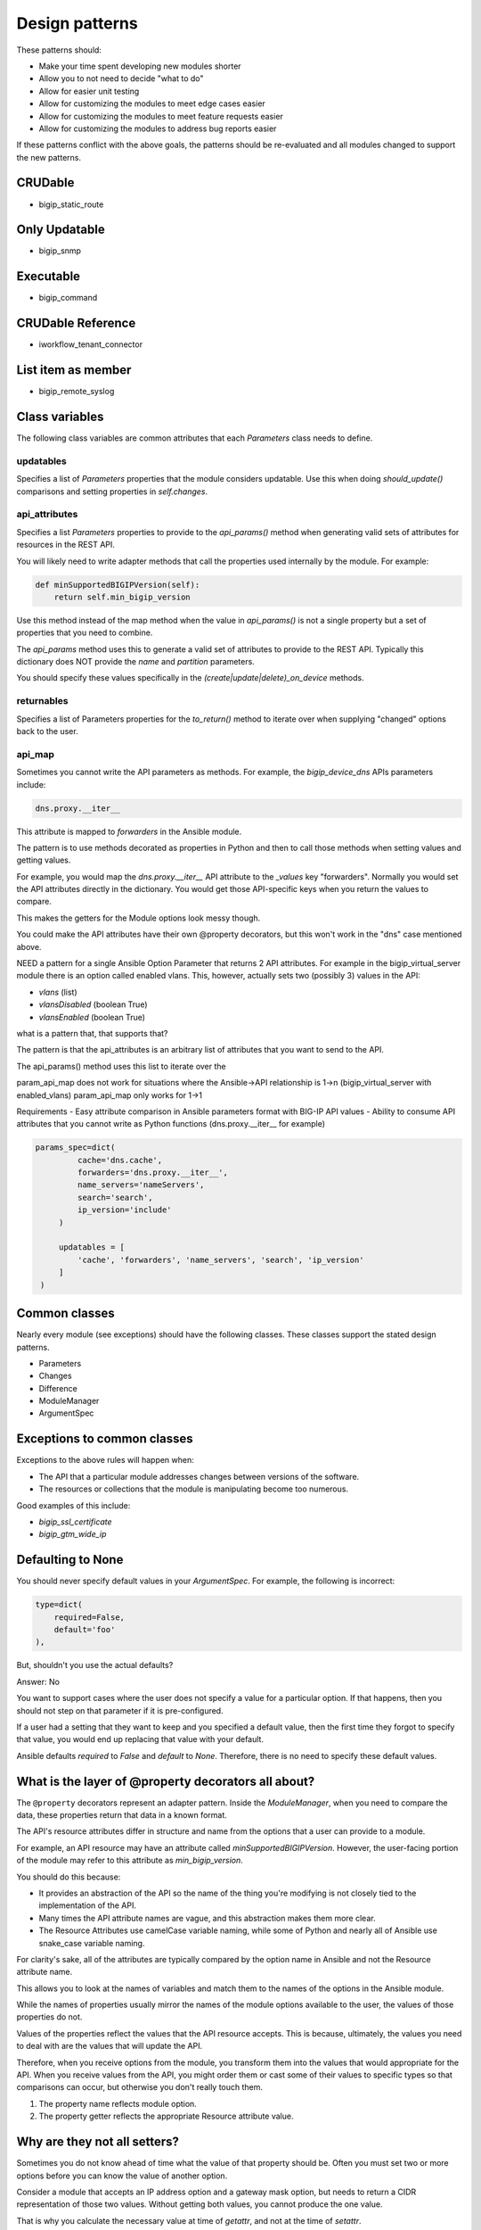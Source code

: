 Design patterns
===============

These patterns should:

- Make your time spent developing new modules shorter
- Allow you to not need to decide "what to do"
- Allow for easier unit testing
- Allow for customizing the modules to meet edge cases easier
- Allow for customizing the modules to meet feature requests easier
- Allow for customizing the modules to address bug reports easier

If these patterns conflict with the above goals, the patterns should be re-evaluated and all modules changed to support the new patterns.

CRUDable
--------
- bigip_static_route

Only Updatable
--------------
- bigip_snmp

Executable
----------
- bigip_command

CRUDable Reference
------------------
- iworkflow_tenant_connector

List item as member
-------------------
- bigip_remote_syslog

Class variables
---------------

The following class variables are common attributes that each `Parameters` class needs to define.

updatables
``````````

Specifies a list of `Parameters` properties that the module considers updatable. Use this when doing `should_update()` comparisons and setting properties in `self.changes`.

api_attributes
``````````````

Specifies a list `Parameters` properties to provide to the `api_params()` method when generating valid sets of attributes for resources in the REST API.

You will likely need to write adapter methods that call the properties used internally by the module. For example:

.. code-block:: python

   def minSupportedBIGIPVersion(self):
       return self.min_bigip_version

Use this method instead of the map method when the value in `api_params()` is not a single property but a set of properties that you need to combine.

The `api_params` method uses this to generate a valid set of attributes to provide to the REST API. Typically this dictionary does NOT provide the `name` and `partition` parameters.

You should specify these values specifically in the `(create|update|delete)_on_device` methods.

returnables
```````````

Specifies a list of Parameters properties for the `to_return()` method to iterate over when supplying "changed" options back to the user.

api_map
```````

Sometimes you cannot write the API parameters as methods. For example, the `bigip_device_dns` APIs parameters include:

.. code-block:: python

   dns.proxy.__iter__

This attribute is mapped to `forwarders` in the Ansible module.

The pattern is to use methods decorated as properties in Python and then to call those methods when setting values and getting values.

For example, you would map the `dns.proxy.__iter__` API attribute to the `_values` key "forwarders". Normally you would set the API attributes directly in the dictionary. You would get those API-specific keys when you return the values to compare.

This makes the getters for the Module options look messy though.

You could make the API attributes have their own @property decorators, but this won't work in the "dns" case mentioned above.

NEED
a pattern for a single Ansible Option Parameter that returns 2 API attributes.
For example in the bigip_virtual_server module there is an option called
enabled vlans. This, however, actually sets two (possibly 3) values in the API:

- `vlans` (list)
- `vlansDisabled` (boolean True)
- `vlansEnabled` (boolean True)

what is a pattern that, that supports that?

The pattern is that the api_attributes is an arbitrary list of attributes that
you want to send to the API.

The api_params() method uses this list to iterate over the

param_api_map does not work for situations where the Ansible->API relationship
is 1->n (bigip_virtual_server with enabled_vlans) param_api_map only works
for 1->1

Requirements
- Easy attribute comparison in Ansible parameters format with BIG-IP API values
- Ability to consume API attributes that you cannot write as Python functions (dns.proxy.__iter__ for example)

.. code-block:: guess

   params_spec=dict(
            cache='dns.cache',
            forwarders='dns.proxy.__iter__',
            name_servers='nameServers',
            search='search',
            ip_version='include'
        )

        updatables = [
            'cache', 'forwarders', 'name_servers', 'search', 'ip_version'
        ]
    )


Common classes
--------------

Nearly every module (see exceptions) should have the following classes. These classes support the stated design patterns.

- Parameters
- Changes
- Difference
- ModuleManager
- ArgumentSpec

Exceptions to common classes
----------------------------

Exceptions to the above rules will happen when:

- The API that a particular module addresses changes between versions of the software.
- The resources or collections that the module is manipulating become too numerous.

Good examples of this include:

- `bigip_ssl_certificate`
- `bigip_gtm_wide_ip`

Defaulting to None
------------------

You should never specify default values in your `ArgumentSpec`. For example, the following is incorrect:

.. code-block:: python

   type=dict(
       required=False,
       default='foo'
   ),

But, shouldn't you use the actual defaults?

Answer: No

You want to support cases where the user does not specify a value for a particular option. If that happens, then you should not step on that parameter if it is pre-configured.

If a user had a setting that they want to keep and you specified a default value, then the first time they forgot to specify that value, you would end up replacing that value with your default.

Ansible defaults `required` to `False` and `default` to `None`. Therefore, there is no need to specify these default values.

What is the layer of \@property decorators all about?
-----------------------------------------------------

The ``@property`` decorators represent an adapter pattern. Inside the `ModuleManager`, when you need to compare the data, these properties return that data in a known format.

The API's resource attributes differ in structure and name from the options that a user can provide to a module.

For example, an API resource may have an attribute called `minSupportedBIGIPVersion`. However, the user-facing portion of the module may refer to this attribute as `min_bigip_version`.

You should do this because:

- It provides an abstraction of the API so the name of the thing you're modifying is not closely tied to the implementation of the API.
- Many times the API attribute names are vague, and this abstraction makes them more clear.
- The Resource Attributes use camelCase variable naming, while some of Python and nearly all of Ansible use snake_case variable naming.

For clarity's sake, all of the attributes are typically compared by the option name in Ansible and not the Resource attribute name.

This allows you to look at the names of variables and match them to the names of the options in the Ansible module.

While the names of properties usually mirror the names of the module options available to the user, the values of those properties do not.

Values of the properties reflect the values that the API resource accepts. This is because, ultimately, the values you need to deal with are the values that will update the API.

Therefore, when you receive options from the module, you transform them into the values that would appropriate for the API. When you receive values from the API, you might order them or cast some of their values to specific types so that comparisons can occur, but otherwise you don't really touch them.

1. The property name reflects module option.
2. The property getter reflects the appropriate Resource attribute value.

Why are they not all setters?
-----------------------------

Sometimes you do not know ahead of time what the value of that property should be. Often you must set two or more options before you can know the value of another option.

Consider a module that accepts an IP address option and a gateway mask option, but needs to return a CIDR representation of those two values. Without getting both values, you cannot produce the one value.

That is why you calculate the necessary value at time of `getattr`, and not at the time of `setattr`.

Use the module_utils test suite to verify AnsibleF5Parameters classes
---------------------------------------------------------------------

This is important in case there is a pattern you miss for adapting API attributes and module params.

This test suite is here:

- test/misc/test_module_utils.py

Never import *
--------------

Most often, you do this because you are using one of the following variables:

- `BOOLEANS`
- `BOOLEANS_TRUE`
- `BOOLEANS_FALSE`

It is, however, an anti-pattern to import from * and the Ansible unit tests will catch it. Instead, specifically include each thing that you want to use.

The Changes class
-----------------

In many cases, the values that you process from the user will match the values that you send to BIG-IP.

For example, consider the following parameters:

.. code-block:: yaml

   - name: This is an example
     bigip_device_sshd:
         banner: "enabled"
         banner_text: "banner text goes here"
         port: "1234"
         password: "secret"
         server: "lb.mydomain.com"
         user: "admin"

The module code that implements this is a collection of different adapters. Collectively, they allow the module to convert the information the user provides into a format that can the BIG-IP can receive and send.

By using this class, you can complete the cycle:

User (params) -> Module -> REST -> Module -> User (changed params)

Most of the adapters adapt data to meet the format expect by the REST API. Use the `Changes` class to adapt the data to meet the format expected by the end user.

If there is a need to change the value to something that is more "human" so that the user can understand it, that job is undertaken by the `Changes` module.

An example is the `bigip_device_connectivity` module, where it acts as a way to translate BIG-IP's representation of "none" (`any6`) to the human word "none".

Examples of modules that use the `Changes` class are:

- `bigip_gtm_datacenter`
- `bigip_device_connectivity`
- `bigip_device_group`

The Difference class
--------------------

When you compare values to detect changes, sometimes the default comparison method will not be appropriate. The default comparison method essentially just does a simple comparison.

The source of this method illustrates its simplicity:

.. code-block:: python

   attr1 = getattr(self.want, key)
   attr2 = getattr(self.have, key)
   if attr1 != attr2:
       changed[key] = attr1

As you can see, it is quite simple and does not take into consideration anything more complicated than simply comparing the values.

This difference is not conducive to more complicated data structures or types of data.

.. code-block:: python

   int(5) == '5'

The above fails to satisfy this simple (albeit erroneous due to established patterns) difference.

.. note::

   This is logically incorrect because the Adapter pattern you should use for the `Parameters` class mandates that `@property` values return a specific data type (in the above case `int`) and should never be non-deterministic.

To check for differences in more complicated data structures, use of the `Difference` class.

The definition of the `Difference` class is:

.. code-block:: python

   class Difference(object):
       def __init__(self, want, have=None):
           self.want = want
           self.have = have

       def compare(self, param):
           try:
               result = getattr(self, param)
               return result
           except AttributeError:
               return self.__default(param)

       def __default(self, param):
           attr1 = getattr(self.want, param)
           try:
               attr2 = getattr(self.have, param)
               if attr1 != attr2:
                   return attr1
           except AttributeError:
               return attr1

By default, it uses the simple comparison to diff the parameters provided, and discovered, by the module.

To make use of it, you must do the following.

First, define this class in your module.

Second, add `@property` methods for each of the values you want to compare.

Remember, the properties of the `Parameter` classes are the names exposed to the module user and not the names of REST API parameters themselves (unless it perfectly matches), because the REST API camel-cases all parameter names.

To provide custom diffing for the `members` module parameter, you can add this as a `@property` to the `Difference` class:

.. code-block:: python

   @property
   def members(self):
       if self.want.members is None:
           return None
       if set(self.want.members) == set(self.have.members):
           return None
       if self.want.append is False:
           return self.want.members

       # Checking to see if the supplied list is a subset of the current
       # list is only relevant if user provides the `append` parameter
       new_members = set(self.want.members)
       current_members = set(self.have.members)
       if new_members.issubset(current_members):
           return None
       result = list(set(self.have.members + self.want.members))
       return result

These `@property` methods **must** be named after the Parameter you want to compare.

Additionally, the return value of these `@property` definitions is one of two values.

- Python `None` if there is no difference.
- The value of the difference if there is one. Later, the module reports this value as what changed when the module ran.

Finally, to make use of this new difference class, you must change the following method in the `ModuleManager` code:

- `_update_changed_options`

The new value of this method must include the usage of the `Difference` class as a new object. For example:

.. code-block:: python

   def _update_changed_options(self):
       diff = Difference(self.want, self.have)
       updatables =  Parameters.updatables
       changed = dict()
       for k in updatables:
           change = diff.compare(k)
           if change is None:
               continue
           else:
               changed[k] = change
       if changed:
           self.changes = Parameters(changed)
           return True
       return False

API Map Adapter
---------------

This adapter pattern is useful for converting data values from user inputs to REST outputs.

The API Map Adapter pattern adapts a known REST attribute to a predefined `Parameters` method. The return value of this method is a correct payload for the REST attribute.

This pattern is frequently used so you can translate the input provided by the user into a format that the REST API can consume.

Here is an example of this kind of adapter.

.. code-block:: python

   ...

   api_map = {
       ...

       'bannerText': 'banner_text',

       ...
   }


1-to-1 Adapter
--------------

YAML represents the `banner` parameter as a simple key with a simple value. The actual REST payload contains an attribute called `banner` and it takes an actual value called `enabled`.

In code, the `ArgumentSpec` class represents this.

This is the most simple form of a parameter definition by the F5 Ansible modules because it is nearly a 1 to 1 translation of Ansible to F5.

The following is an example of this kind of adapter.

.. code-block:: python

   ...
       banner_text=dict(
           required=False,
           default=None,
           choices=['enabled', 'disabled']
       ),
   ...

